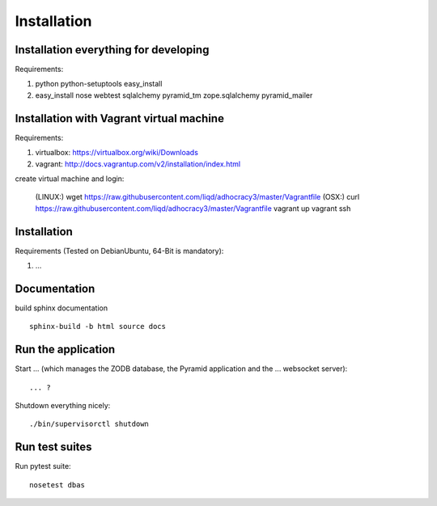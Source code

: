 Installation
============

Installation everything for developing
--------------------------------------

Requirements:

1. python python-setuptools easy_install
2. easy_install nose webtest sqlalchemy pyramid_tm zope.sqlalchemy pyramid_mailer

Installation with Vagrant virtual machine
-----------------------------------------

Requirements:

1. virtualbox: https://virtualbox.org/wiki/Downloads
2. vagrant: http://docs.vagrantup.com/v2/installation/index.html

create virtual machine and login:

    (LINUX:)    wget https://raw.githubusercontent.com/liqd/adhocracy3/master/Vagrantfile
    (OSX:)      curl https://raw.githubusercontent.com/liqd/adhocracy3/master/Vagrantfile
    vagrant up
    vagrant ssh


Installation
------------

Requirements (Tested on Debian\Ubuntu,  64-Bit is mandatory):

1. ...


Documentation
-------------

build sphinx documentation ::

     sphinx-build -b html source docs


Run the application
-------------------

Start ... (which manages the ZODB database, the Pyramid application
and the ... websocket server)::

    ... ?

Shutdown everything nicely::

    ./bin/supervisorctl shutdown


Run test suites
---------------

Run pytest suite::

    nosetest dbas
